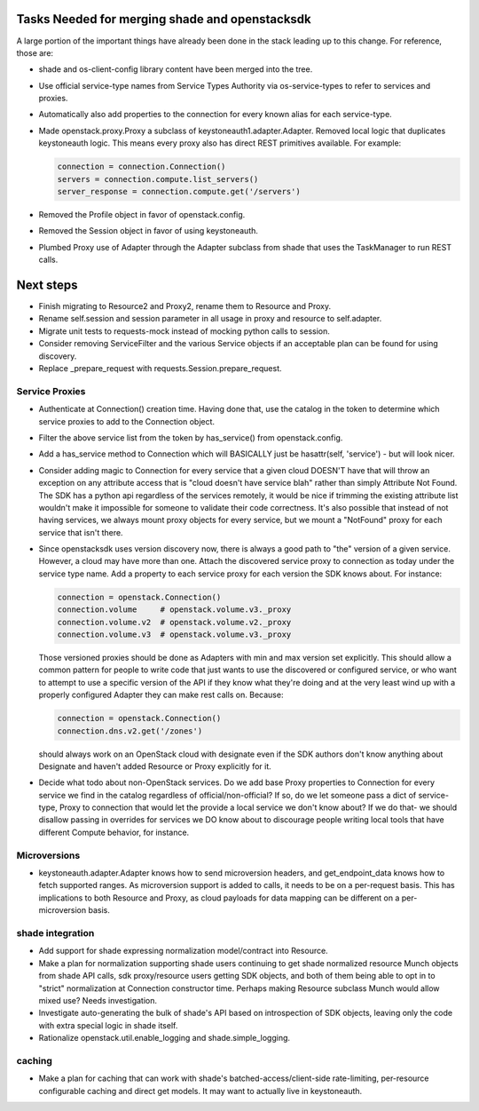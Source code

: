 Tasks Needed for merging shade and openstacksdk
===============================================

A large portion of the important things have already been done in the stack
leading up to this change. For reference, those are:

* shade and os-client-config library content have been merged into the tree.
* Use official service-type names from Service Types Authority via
  os-service-types to refer to services and proxies.
* Automatically also add properties to the connection for every known alias
  for each service-type.
* Made openstack.proxy.Proxy a subclass of keystoneauth1.adapter.Adapter.
  Removed local logic that duplicates keystoneauth logic. This means every
  proxy also has direct REST primitives available. For example:

  .. code-block:: python

    connection = connection.Connection()
    servers = connection.compute.list_servers()
    server_response = connection.compute.get('/servers')

* Removed the Profile object in favor of openstack.config.
* Removed the Session object in favor of using keystoneauth.
* Plumbed Proxy use of Adapter through the Adapter subclass from shade that
  uses the TaskManager to run REST calls.

Next steps
==========

* Finish migrating to Resource2 and Proxy2, rename them to Resource and Proxy.
* Rename self.session and session parameter in all usage in proxy and resource
  to self.adapter.
* Migrate unit tests to requests-mock instead of mocking python calls to
  session.
* Consider removing ServiceFilter and the various Service objects if an
  acceptable plan can be found for using discovery.
* Replace _prepare_request with requests.Session.prepare_request.

Service Proxies
---------------

* Authenticate at Connection() creation time. Having done that, use the
  catalog in the token to determine which service proxies to add to the
  Connection object.
* Filter the above service list from the token by has_service() from
  openstack.config.
* Add a has_service method to Connection which will BASICALLY just be
  hasattr(self, 'service') - but will look nicer.
* Consider adding magic to Connection for every service that a given cloud
  DOESN'T have that will throw an exception on any attribute access that is
  "cloud doesn't have service blah" rather than simply Attribute Not Found.
  The SDK has a python api regardless of the services remotely, it would be
  nice if trimming the existing attribute list wouldn't make it impossible for
  someone to validate their code correctness. It's also possible that instead
  of not having services, we always mount proxy objects for every service, but
  we mount a "NotFound" proxy for each service that isn't there.
* Since openstacksdk uses version discovery now, there is always a good path
  to "the" version of a given service. However, a cloud may have more than one.
  Attach the discovered service proxy to connection as today under the service
  type name. Add a property to each service proxy for each version the SDK
  knows about. For instance:

  .. code-block:: python

    connection = openstack.Connection()
    connection.volume     # openstack.volume.v3._proxy
    connection.volume.v2  # openstack.volume.v2._proxy
    connection.volume.v3  # openstack.volume.v3._proxy

  Those versioned proxies should be done as Adapters with min and max version
  set explicitly. This should allow a common pattern for people to write code
  that just wants to use the discovered or configured service, or who want to
  attempt to use a specific version of the API if they know what they're doing
  and at the very least wind up with a properly configured Adapter they can
  make rest calls on. Because:

  .. code-block:: python

    connection = openstack.Connection()
    connection.dns.v2.get('/zones')

  should always work on an OpenStack cloud with designate even if the SDK
  authors don't know anything about Designate and haven't added Resource or
  Proxy explicitly for it.
* Decide what todo about non-OpenStack services. Do we add base Proxy
  properties to Connection for every service we find in the catalog regardless
  of official/non-official? If so, do we let someone pass a dict of
  service-type, Proxy to connection that would let the provide a local service
  we don't know about? If we do that- we should disallow passing in overrides
  for services we DO know about to discourage people writing local tools that
  have different Compute behavior, for instance.

Microversions
-------------

* keystoneauth.adapter.Adapter knows how to send microversion headers, and
  get_endpoint_data knows how to fetch supported ranges. As microversion
  support is added to calls, it needs to be on a per-request basis. This
  has implications to both Resource and Proxy, as cloud payloads for data
  mapping can be different on a per-microversion basis.

shade integration
-----------------

* Add support for shade expressing normalization model/contract into Resource.
* Make a plan for normalization supporting shade users continuing
  to get shade normalized resource Munch objects from shade API calls, sdk
  proxy/resource users getting SDK objects, and both of them being able to opt
  in to "strict" normalization at Connection constructor time. Perhaps making
  Resource subclass Munch would allow mixed use? Needs investigation.
* Investigate auto-generating the bulk of shade's API based on introspection of
  SDK objects, leaving only the code with extra special logic in shade itself.
* Rationalize openstack.util.enable_logging and shade.simple_logging.

caching
-------

* Make a plan for caching that can work with shade's batched-access/client-side
  rate-limiting, per-resource configurable caching and direct get models. It
  may want to actually live in keystoneauth.
